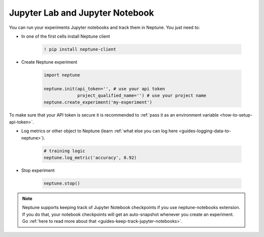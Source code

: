 .. _execution-jupyter-notebooks:

Jupyter Lab and Jupyter Notebook
================================

You can run your experiments Jupyter notebooks and track them in Neptune.
You just need to:

- In one of the first cells install Neptune client

    .. code:: bash

        ! pip install neptune-client

- Create Neptune experiment

    .. code:: python

        import neptune

        neptune.init(api_token='', # use your api token
                     project_qualified_name='') # use your project name
        neptune.create_experiment('my-experiment')

To make sure that your API token is secure it is recommended to :ref:`pass it as an environment variable <how-to-setup-api-token>`.

- Log metrics or other object to Neptune (learn :ref:`what else you can log here <guides-logging-data-to-neptune>`).

    .. code:: python

        # training logic
        neptune.log_metric('accuracy', 0.92)

- Stop experiment

    .. code:: python

        neptune.stop()

.. note::

    Neptune supports keeping track of Jupyter Notebook checkpoints if you use neptune-notebooks extension.
    If you do that, your notebook checkpoints will get an auto-snapshot whenever you create an experiment.
    Go :ref:`here to read more about that <guides-keep-track-jupyter-notebooks>`.
